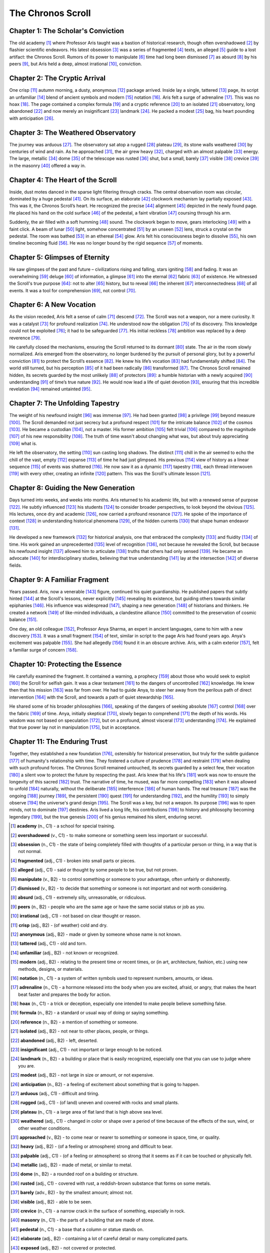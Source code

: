 ============================
The Chronos Scroll
============================

Chapter 1: The Scholar's Conviction
-----------------------------------

The old academy [1]_ where Professor Aris taught was a bastion of historical research, though often overshadowed [2]_ by flashier scientific endeavors. His latest obsession [3]_ was a series of fragmented [4]_ texts, an alleged [5]_ guide to a lost artifact: the Chronos Scroll. Rumors of its power to manipulate [6]_ time had long been dismissed [7]_ as absurd [8]_ by his peers [9]_, but Aris held a deep, almost irrational [10]_, conviction.

Chapter 2: The Cryptic Arrival
------------------------------

One crisp [11]_ autumn morning, a dusty, anonymous [12]_ package arrived. Inside lay a single, tattered [13]_ page, its script an unfamiliar [14]_ blend of ancient symbols and modern [15]_ notation [16]_. Aris felt a surge of adrenaline [17]_. This was no hoax [18]_. The page contained a complex formula [19]_ and a cryptic reference [20]_ to an isolated [21]_ observatory, long abandoned [22]_ and now merely an insignificant [23]_ landmark [24]_. He packed a modest [25]_ bag, his heart pounding with anticipation [26]_.

Chapter 3: The Weathered Observatory
------------------------------------

The journey was arduous [27]_. The observatory sat atop a rugged [28]_ plateau [29]_, its stone walls weathered [30]_ by centuries of wind and rain. As he approached [31]_, the air grew heavy [32]_, charged with an almost palpable [33]_ energy. The large, metallic [34]_ dome [35]_ of the telescope was rusted [36]_ shut, but a small, barely [37]_ visible [38]_ crevice [39]_ in the masonry [40]_ offered a way in.

Chapter 4: The Heart of the Scroll
----------------------------------

Inside, dust motes danced in the sparse light filtering through cracks. The central observation room was circular, dominated by a huge pedestal [41]_. On its surface, an elaborate [42]_ clockwork mechanism lay partially exposed [43]_. This was it, the Chronos Scroll’s heart. He recognized the precise [44]_ alignment [45]_ depicted in the newly found page. He placed his hand on the cold surface [46]_ of the pedestal, a faint vibration [47]_ coursing through his arm.

Suddenly, the air filled with a soft humming [48]_ sound. The clockwork began to move, gears interlocking [49]_ with a faint click. A beam of lunar [50]_ light, somehow concentrated [51]_ by an unseen [52]_ lens, struck a crystal on the pedestal. The room was bathed [53]_ in an ethereal [54]_ glow. Aris felt his consciousness begin to dissolve [55]_, his own timeline becoming fluid [56]_. He was no longer bound by the rigid sequence [57]_ of moments.

Chapter 5: Glimpses of Eternity
-------------------------------

He saw glimpses of the past and future – civilizations rising and falling, stars igniting [58]_ and fading. It was an overwhelming [59]_ deluge [60]_ of information, a glimpse [61]_ into the eternal [62]_ fabric [63]_ of existence. He witnessed the Scroll's true purpose [64]_: not to alter [65]_ history, but to reveal [66]_ the inherent [67]_ interconnectedness [68]_ of all events. It was a tool for comprehension [69]_, not control [70]_.

Chapter 6: A New Vocation
--------------------------

As the vision receded, Aris felt a sense of calm [71]_ descend [72]_. The Scroll was not a weapon, nor a mere curiosity. It was a catalyst [73]_ for profound realization [74]_. He understood now the obligation [75]_ of its discovery. This knowledge could not be exploited [76]_; it had to be safeguarded [77]_. His initial reckless [78]_ ambition was replaced by a deep reverence [79]_.

He carefully closed the mechanisms, ensuring the Scroll returned to its dormant [80]_ state. The air in the room slowly normalized. Aris emerged from the observatory, no longer burdened by the pursuit of personal glory, but by a powerful conviction [81]_ to protect the Scroll’s essence [82]_. He knew his life’s vocation [83]_ had fundamentally shifted [84]_. The world still turned, but his perception [85]_ of it had been radically [86]_ transformed [87]_. The Chronos Scroll remained hidden, its secrets guarded by the most unlikely [88]_ of protectors [89]_: a humble historian with a newly acquired [90]_ understanding [91]_ of time’s true nature [92]_. He would now lead a life of quiet devotion [93]_, ensuring that this incredible revelation [94]_ remained untainted [95]_.

Chapter 7: The Unfolding Tapestry
---------------------------------

The weight of his newfound insight [96]_ was immense [97]_. He had been granted [98]_ a privilege [99]_ beyond measure [100]_. The Scroll demanded not just secrecy but a profound respect [101]_ for the intricate balance [102]_ of the cosmos [103]_. He became a custodian [104]_, not a master. His former ambition [105]_ felt trivial [106]_ compared to the magnitude [107]_ of his new responsibility [108]_. The truth of time wasn't about changing what was, but about truly appreciating [109]_ what is.

He left the observatory, the setting [110]_ sun casting long shadows. The distinct [111]_ chill in the air seemed to echo the chill of the vast, empty [112]_ expanse [113]_ of time he had just glimpsed. His previous [114]_ view of history as a linear sequence [115]_ of events was shattered [116]_. He now saw it as a dynamic [117]_ tapestry [118]_, each thread interwoven [119]_ with every other, creating an infinite [120]_ pattern. This was the Scroll's ultimate lesson [121]_.

Chapter 8: Guiding the New Generation
-------------------------------------

Days turned into weeks, and weeks into months. Aris returned to his academic life, but with a renewed sense of purpose [122]_. He subtly influenced [123]_ his students [124]_ to consider broader perspectives, to look beyond the obvious [125]_. His lectures, once dry and academic [126]_, now carried a profound resonance [127]_. He spoke of the importance of context [128]_ in understanding historical phenomena [129]_, of the hidden currents [130]_ that shape human endeavor [131]_.

He developed a new framework [132]_ for historical analysis, one that embraced the complexity [133]_ and fluidity [134]_ of time. His work gained an unprecedented [135]_ level of recognition [136]_, not because he revealed the Scroll, but because his newfound insight [137]_ allowed him to articulate [138]_ truths that others had only sensed [139]_. He became an advocate [140]_ for interdisciplinary studies, believing that true understanding [141]_ lay at the intersection [142]_ of diverse fields.

Chapter 9: A Familiar Fragment
------------------------------

Years passed. Aris, now a venerable [143]_ figure, continued his quiet guardianship. He published papers that subtly hinted [144]_ at the Scroll's lessons, never explicitly [145]_ revealing its existence, but guiding others towards similar epiphanies [146]_. His influence was widespread [147]_, shaping a new generation [148]_ of historians and thinkers. He created a network [149]_ of like-minded individuals, a clandestine alliance [150]_ committed to the preservation of cosmic balance [151]_.

One day, an old colleague [152]_, Professor Anya Sharma, an expert in ancient languages, came to him with a new discovery [153]_. It was a small fragment [154]_ of text, similar in script to the page Aris had found years ago. Anya's excitement was palpable [155]_. She had allegedly [156]_ found it in an obscure archive. Aris, with a calm exterior [157]_, felt a familiar surge of concern [158]_.

Chapter 10: Protecting the Essence
----------------------------------

He carefully examined the fragment. It contained a warning, a prophecy [159]_ about those who would seek to exploit [160]_ the Scroll for selfish gain. It was a clear testament [161]_ to the dangers of uncontrolled [162]_ knowledge. He knew then that his mission [163]_ was far from over. He had to guide Anya, to steer her away from the perilous path of direct intervention [164]_ with the Scroll, and towards a path of quiet stewardship [165]_.

He shared some of his broader philosophies [166]_, speaking of the dangers of seeking absolute [167]_ control [168]_ over the fabric [169]_ of time. Anya, initially skeptical [170]_, slowly began to comprehend [171]_ the depth of his words. His wisdom was not based on speculation [172]_, but on a profound, almost visceral [173]_ understanding [174]_. He explained that true power lay not in manipulation [175]_, but in acceptance.

Chapter 11: The Enduring Trust
------------------------------

Together, they established a new foundation [176]_, ostensibly for historical preservation, but truly for the subtle guidance [177]_ of humanity's relationship with time. They fostered a culture of prudence [178]_ and restraint [179]_ when dealing with such profound forces. The Chronos Scroll remained untouched, its secrets guarded by a select few, their vocation [180]_ a silent vow to protect the future by respecting the past. Aris knew that his life's [181]_ work was now to ensure the longevity of this sacred [182]_ trust. The narrative of time, he mused, was far more compelling [183]_ when it was allowed to unfold [184]_ naturally, without the deliberate [185]_ interference [186]_ of human hands. The real treasure [187]_ was the ongoing [188]_ journey [189]_, the persistent [190]_ quest [191]_ for understanding [192]_, and the humility [193]_ to simply observe [194]_ the universe's grand design [195]_. The Scroll was a key, but not a weapon. Its purpose [196]_ was to open minds, not to dominate [197]_ destinies. Aris lived a long life, his contributions [198]_ to history and philosophy becoming legendary [199]_, but the true genesis [200]_ of his genius remained his silent, enduring secret.

.. [1]
   **academy** (n., C1) - a school for special training.
.. [2]
   **overshadowed** (v., C1) - to make someone or something seem less important or successful.
.. [3]
   **obsession** (n., C1) - the state of being completely filled with thoughts of a particular person or thing, in a way that is not normal.
.. [4]
   **fragmented** (adj., C1) - broken into small parts or pieces.
.. [5]
   **alleged** (adj., C1) - said or thought by some people to be true, but not proven.
.. [6]
   **manipulate** (v., B2) - to control something or someone to your advantage, often unfairly or dishonestly.
.. [7]
   **dismissed** (v., B2) - to decide that something or someone is not important and not worth considering.
.. [8]
   **absurd** (adj., C1) - extremely silly, unreasonable, or ridiculous.
.. [9]
   **peers** (n., B2) - people who are the same age or have the same social status or job as you.
.. [10]
   **irrational** (adj., C1) - not based on clear thought or reason.
.. [11]
   **crisp** (adj., B2) - (of weather) cold and dry.
.. [12]
   **anonymous** (adj., B2) - made or given by someone whose name is not known.
.. [13]
   **tattered** (adj., C1) - old and torn.
.. [14]
   **unfamiliar** (adj., B2) - not known or recognized.
.. [15]
   **modern** (adj., B2) - relating to the present time or recent times, or (in art, architecture, fashion, etc.) using new methods, designs, or materials.
.. [16]
   **notation** (n., C1) - a system of written symbols used to represent numbers, amounts, or ideas.
.. [17]
   **adrenaline** (n., C1) - a hormone released into the body when you are excited, afraid, or angry, that makes the heart beat faster and prepares the body for action.
.. [18]
   **hoax** (n., C1) - a trick or deception, especially one intended to make people believe something false.
.. [19]
   **formula** (n., B2) - a standard or usual way of doing or saying something.
.. [20]
   **reference** (n., B2) - a mention of something or someone.
.. [21]
   **isolated** (adj., B2) - not near to other places, people, or things.
.. [22]
   **abandoned** (adj., B2) - left, deserted.
.. [23]
   **insignificant** (adj., C1) - not important or large enough to be noticed.
.. [24]
   **landmark** (n., B2) - a building or place that is easily recognized, especially one that you can use to judge where you are.
.. [25]
   **modest** (adj., B2) - not large in size or amount, or not expensive.
.. [26]
   **anticipation** (n., B2) - a feeling of excitement about something that is going to happen.
.. [27]
   **arduous** (adj., C1) - difficult and tiring.
.. [28]
   **rugged** (adj., C1) - (of land) uneven and covered with rocks and small plants.
.. [29]
   **plateau** (n., C1) - a large area of flat land that is high above sea level.
.. [30]
   **weathered** (adj., C1) - changed in color or shape over a period of time because of the effects of the sun, wind, or other weather conditions.
.. [31]
   **approached** (v., B2) - to come near or nearer to something or someone in space, time, or quality.
.. [32]
   **heavy** (adj., B2) - (of a feeling or atmosphere) strong and difficult to bear.
.. [33]
   **palpable** (adj., C1) - (of a feeling or atmosphere) so strong that it seems as if it can be touched or physically felt.
.. [34]
   **metallic** (adj., B2) - made of metal, or similar to metal.
.. [35]
   **dome** (n., B2) - a rounded roof on a building or structure.
.. [36]
   **rusted** (adj., C1) - covered with rust, a reddish-brown substance that forms on some metals.
.. [37]
   **barely** (adv., B2) - by the smallest amount; almost not.
.. [38]
   **visible** (adj., B2) - able to be seen.
.. [39]
   **crevice** (n., C1) - a narrow crack in the surface of something, especially in rock.
.. [40]
   **masonry** (n., C1) - the parts of a building that are made of stone.
.. [41]
   **pedestal** (n., C1) - a base that a column or statue stands on.
.. [42]
   **elaborate** (adj., B2) - containing a lot of careful detail or many complicated parts.
.. [43]
   **exposed** (adj., B2) - not covered or protected.
.. [44]
   **precise** (adj., B2) - exact and accurate.
.. [45]
   **alignment** (n., C1) - an arrangement in which two or more things are positioned in a straight line or parallel to each other.
.. [46]
   **surface** (n., B2) - the outside or top layer of something.
.. [47]
   **vibration** (n., B2) - a continuous shaking movement.
.. [48]
   **humming** (n., C1) - a continuous low sound.
.. [49]
   **interlocking** (adj., C1) - connected together by fitting into each other.
.. [50]
   **lunar** (adj., C1) - relating to the moon.
.. [51]
   **concentrated** (adj., C1) - (of a substance) strong, or (of an effort or activity) directed towards one thing.
.. [52]
   **unseen** (adj., B2) - not seen.
.. [53]
   **bathed** (v., C1) - to cover something with a lot of light, liquid, etc.
.. [54]
   **ethereal** (adj., C1) - light, delicate, and airy; not of this world.
.. [55]
   **dissolve** (v., B2) - (of a solid) to mix with a liquid and become part of it. (Here, used metaphorically for consciousness)
.. [56]
   **fluid** (adj., B2) - (of a situation or plan) likely to change.
.. [57]
   **sequence** (n., B2) - a series of related things or events, or the order in which they follow one another.
.. [58]
   **igniting** (v., C1) - to start burning or cause to start burning.
.. [59]
   **overwhelming** (adj., B2) - difficult to fight against.
.. [60]
   **deluge** (n., C1) - a very large amount of something arriving at the same time.
.. [61]
   **glimpse** (n., B2) - a quick look at something or someone.
.. [62]
   **eternal** (adj., B2) - lasting forever or for a very long time.
.. [63]
   **fabric** (n., C1) - the basic structure of a society, an organization, or a system.
.. [64]
   **purpose** (n., B2) - the reason for which something is done or created or for which something exists.
.. [65]
   **alter** (v., B2) - to change something, usually slightly.
.. [66]
   **reveal** (v., B2) - to make known or show something that is surprising or that was previously secret.
.. [67]
   **inherent** (adj., C1) - existing as a natural or essential part of something.
.. [68]
   **interconnectedness** (n., C1) - the state of being connected with each other.
.. [69]
   **comprehension** (n., B2) - the ability to understand something.
.. [70]
   **control** (n., B2) - the power to make your own decisions about something, or to influence events.
.. [71]
   **calm** (n., B2) - peaceful and quiet; without worry or fear.
.. [72]
   **descend** (v., C1) - to go or come down.
.. [73]
   **catalyst** (n., C1) - something that causes change without being directly involved in the change.
.. [74]
   **realization** (n., B2) - the process of understanding something that you did not understand before.
.. [75]
   **obligation** (n., B2) - something that you must do.
.. [76]
   **exploited** (v., C1) - to use something in a way that helps you.
.. [77]
   **safeguarded** (v., C1) - to protect something from harm, damage, or loss.
.. [78]
   **reckless** (adj., B2) - doing something dangerous and not worrying about the risks and possible results.
.. [79]
   **reverence** (n., C1) - a feeling of great respect and admiration for someone or something.
.. [80]
   **dormant** (adj., C1) - (of an activity or emotion) not active or growing at the present time but capable of becoming active or growing in the future.
.. [81]
   **conviction** (n., B2) - a strong belief or opinion.
.. [82]
   **essence** (n., B2) - the basic or most important idea or quality of something.
.. [83]
   **vocation** (n., C1) - a type of work or way of life that you believe is especially suitable for you.
.. [84]
   **shifted** (v., B2) - to change position, or to make something change position.
.. [85]
   **perception** (n., B2) - the way that someone understands or thinks about something.
.. [86]
   **radically** (adj., B2) - in a new and very different way.
.. [87]
   **transformed** (v., B2) - to change completely the appearance or character of something or someone, especially so that that thing or person is improved.
.. [88]
   **unlikely** (adj., B2) - not probable or expected.
.. [89]
   **protectors** (n., C1) - people who protect someone or something.
.. [90]
   **acquired** (v., B2) - to get something.
.. [91]
   **understanding** (n., B2) - knowledge about a subject, situation, etc. or about how something works.
.. [92]
   **nature** (n., B2) - the basic character of a person or thing.
.. [93]
   **devotion** (n., C1) - loyalty and love or strong admiration for someone or something.
.. [94]
   **revelation** (n., C1) - the act of making something known that was secret, or a fact that is made known in this way.
.. [95]
   **untainted** (adj., C1) - not spoiled or damaged by something bad.
.. [96]
   **insight** (n., B2) - the ability to understand an exact truth about something.
.. [97]
   **immense** (adj., B2) - extremely large in size or degree.
.. [98]
   **granted** (v., B2) - to give or allow someone something, usually officially.
.. [99]
   **privilege** (n., B2) - a special right or advantage that a person or group has.
.. [100]
   **measure** (n., B2) - a way of judging something.
.. [101]
   **respect** (n., B2) - admiration felt or shown for someone or something that you believe has good qualities or achievements.
.. [102]
   **balance** (n., B2) - a state where things are of equal weight or force.
.. [103]
   **cosmos** (n., C1) - the universe, especially when it is thought of as an ordered system.
.. [104]
   **custodian** (n., C1) - a person with responsibility for protecting or taking care of something or someone.
.. [105]
   **ambition** (n., B2) - a strong desire to do or achieve something.
.. [106]
   **trivial** (adj., B2) - of little importance or value.
.. [107]
   **magnitude** (n., C1) - the great size or importance of something.
.. [108]
   **responsibility** (n., B2) - something that it is your job or duty to deal with.
.. [109]
   **appreciating** (v., B2) - to recognize how good or useful someone or something is.
.. [110]
   **setting** (n., B2) - the time and place in which the action of a book, movie, play, etc., happens.
.. [111]
   **distinct** (adj., B2) - clearly separate and different from something else.
.. [112]
   **empty** (adj., B2) - containing nothing.
.. [113]
   **expanse** (n., C1) - a large, open area of land, water, or sky.
.. [114]
   **previous** (adj., B2) - happening or existing before something or someone else.
.. [115]
   **sequence** (n., B2) - a series of related things or events, or the order in which they follow one another.
.. [116]
   **shattered** (v., C1) - to destroy something completely.
.. [117]
   **dynamic** (adj., C1) - (of a process or system) characterized by constant change, activity, or progress.
.. [118]
   **tapestry** (n., C1) - a picture or pattern that is woven into cloth.
.. [119]
   **interwoven** (adj., C1) - woven together or linked closely.
.. [120]
   **infinite** (adj., B2) - without limits; extremely large or great.
.. [121]
   **lesson** (n., B2) - an experience that helps you to learn something.
.. [122]
   **purpose** (n., B2) - the reason for which something is done or created or for which something exists.
.. [123]
   **influenced** (v., B2) - to affect or change how someone or something develops, behaves, or thinks.
.. [124]
   **students** (n., B2) - a person who is studying at a school, college, or university.
.. [125]
   **obvious** (adj., B2) - easy to see, recognize, or understand.
.. [126]
   **academic** (adj., B2) - relating to schools, colleges, and universities, or to subjects that are studied there.
.. [127]
   **resonance** (n., C1) - the quality in a sound of being deep, clear, and continuing. (Here, metaphorical: a quality that makes something strongly affect someone).
.. [128]
   **context** (n., B2) - the situation within which something exists or happens, and that helps explain it.
.. [129]
   **phenomena** (n., B2) - facts or situations that are observed to exist or happen, especially ones whose cause or explanation is in question.
.. [130]
   **currents** (n., B2) - a movement of water, air, or electricity in a particular direction. (Here, metaphorical: underlying influences).
.. [131]
   **endeavor** (n., C1) - an attempt to do something, especially something new or difficult.
.. [132]
   **framework** (n., B2) - a system of rules, ideas, or beliefs that is used to plan or control something.
.. [133]
   **complexity** (n., B2) - the state of being complicated.
.. [134]
   **fluidity** (n., C1) - the quality of being able to change easily and continuously.
.. [135]
   **unprecedented** (adj., B2) - never having happened or existed before.
.. [136]
   **recognition** (n., B2) - the act of accepting that something is true or exists.
.. [137]
   **insight** (n., B2) - the ability to understand an exact truth about something.
.. [138]
   **articulate** (v., C1) - to express something clearly in words.
.. [139]
   **sensed** (v., B2) - to feel or know something without being told or having proof.
.. [140]
   **advocate** (n., C1) - a person who publicly supports or recommends a particular cause or policy.
.. [141]
   **understanding** (n., B2) - knowledge about a subject, situation, etc. or about how something works.
.. [142]
   **intersection** (n., C1) - a place where two or more roads, lines, etc., meet or cross each other. (Here, metaphorical: common point).
.. [143]
   **venerable** (adj., C1) - deserving respect because of age, character, or position.
.. [144]
   **hinted** (v., B2) - to suggest something in an indirect way.
.. [145]
   **explicitly** (adv., C1) - in a clear and exact way.
.. [146]
   **epiphanies** (n., C1) - moments when you suddenly understand something important.
.. [147]
   **widespread** (adj., B2) - existing or happening in many places or among many people.
.. [148]
   **generation** (n., B2) - all the people of about the same age within a society or within a particular family.
.. [149]
   **network** (n., B2) - a large system of roads, railways, or other lines that cross each other or are connected. (Here, metaphorical: group of connected people).
.. [150]
   **alliance** (n., C1) - a group of countries, political parties, or people who have agreed to work together because of shared interests or aims.
.. [151]
   **balance** (n., B2) - a state where things are of equal weight or force.
.. [152]
   **colleague** (n., B2) - someone you work with.
.. [153]
   **discovery** (n., B2) - the process of finding something that was hidden or unknown.
.. [154]
   **fragment** (n., B2) - a small piece of something.
.. [155]
   **palpable** (adj., C1) - (of a feeling or atmosphere) so strong that it seems as if it can be touched or physically felt.
.. [156]
   **allegedly** (adv., C1) - used when something is said to be true but has not been proven.
.. [157]
   **exterior** (n., B2) - the outside part of something or someone.
.. [158]
   **concern** (n., B2) - a worried or anxious feeling.
.. [159]
   **prophecy** (n., C1) - a statement that tells what will happen in the future.
.. [160]
   **exploit** (v., C1) - to use something in a way that helps you.
.. [161]
   **testament** (n., C1) - proof or evidence that something exists or is true.
.. [162]
   **uncontrolled** (adj., C1) - not controlled or not able to be controlled.
.. [163]
   **mission** (n., B2) - an important job, especially one that involves travel.
.. [164]
   **intervention** (n., C1) - the act or fact of intervening.
.. [165]
   **stewardship** (n., C1) - the job of supervising or taking care of something, such as an organization or property.
.. [166]
   **philosophies** (n., B2) - the study of the nature and meaning of existence, truth, good and evil, etc.
.. [167]
   **absolute** (adj., B2) - complete; total.
.. [168]
   **control** (n., B2) - the power to make your own decisions about something, or to influence events.
.. [169]
   **fabric** (n., C1) - the basic structure of a society, an organization, or a system.
.. [170]
   **skeptical** (adj., B2) - doubting that something is true or useful.
.. [171]
   **comprehend** (v., B2) - to understand something completely.
.. [172]
   **speculation** (n., C1) - the act of guessing about the possible causes or effects of something without knowing all the facts, or the guesses themselves.
.. [173]
   **visceral** (adj., C1) - based on deep feeling and strong emotions rather than on reason or thought.
.. [174]
   **understanding** (n., B2) - knowledge about a subject, situation, etc. or about how something works.
.. [175]
   **manipulation** (n., C1) - the action of manipulating something in a skillful manner.
.. [176]
   **foundation** (n., B2) - an organization that has been created to provide money for a particular group of people or for a particular type of research.
.. [177]
   **guidance** (n., B2) - help and advice about how to do something or about problems relating to your life, work, or education.
.. [178]
   **prudence** (n., C1) - careful good judgment that allows someone to avoid danger or risks.
.. [179]
   **restraint** (n., B2) - calm and controlled behavior.
.. [180]
   **vocation** (n., C1) - a type of work or way of life that you believe is especially suitable for you.
.. [181]
   **life's** (n., B2) - a period of existence, for example, of a person or animal, or a plant.
.. [182]
   **sacred** (adj., B2) - considered to be holy and deserving respect.
.. [183]
   **compelling** (adj., B2) - very exciting or interesting and making you want to watch or listen.
.. [184]
   **unfold** (v., B2) - to open or spread out something that is folded.
.. [185]
   **deliberate** (adj., B2) - (often of something bad) intentional or planned.
.. [186]
   **interference** (n., B2) - an act of interfering.
.. [187]
   **treasure** (n., B2) - very valuable things, usually in the form of a store of precious metals, precious stones, or money.
.. [188]
   **ongoing** (adj., B2) - continuing to exist or develop, or happening at the present moment.
.. [189]
   **journey** (n., B2) - the act of traveling from one place to another, especially in a vehicle.
.. [190]
   **persistent** (adj., B2) - continuing to exist or happen, especially for longer than is usual or desirable.
.. [191]
   **quest** (n., B2) - a long search for something that is difficult to find, or an attempt to achieve something difficult.
.. [192]
   **understanding** (n., B2) - knowledge about a subject, situation, etc. or about how something works.
.. [193]
   **humility** (n., C1) - the quality of not being proud because you are aware of your bad qualities.
.. [194]
   **observe** (v., B2) - to watch carefully the way something happens or the way someone does something.
.. [195]
   **design** (n., B2) - a drawing or set of drawings showing how a building or product is to be made.
.. [196]
   **purpose** (n., B2) - the reason for which something is done or created or for which something exists.
.. [197]
   **dominate** (v., B2) - to have control over a place or person.
.. [198]
   **contributions** (n., B2) - a gift or payment to a common fund or collection.
.. [199]
   **legendary** (adj., C1) - very famous and talked about for a long time.
.. [200]
   **genesis** (n., C1) - the origin or beginning of something.